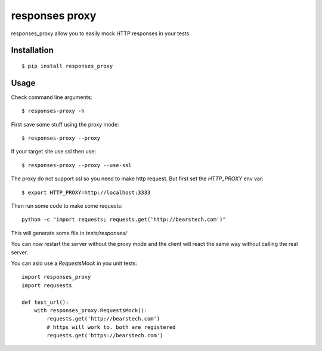===================
responses proxy
===================

.. image:: https://travis-ci.org/bearstech/responses_proxy.png?branch=master
  :target: https://travis-ci.org/bearstech/responses_proxy

responses_proxy allow you to easily mock HTTP responses in your tests

Installation
=============

::

    $ pip install responses_proxy

Usage
=====

Check command line arguments::

    $ responses-proxy -h

First save some stuff using the proxy mode::

    $ responses-proxy --proxy

If your target site use ssl then use::

    $ responses-proxy --proxy --use-ssl

The proxy do not support ssl so you need to make http request. But first set
the `HTTP_PROXY` env var::

    $ export HTTP_PROXY=http://localhost:3333

Then run some code to make some requests::

    python -c "import requests; requests.get('http://bearstech.com')"

This will generate some file in `tests/responses/`

You can now restart the server without the proxy mode and the client will react
the same way without calling the real server.

You can aslo use a `RequestsMock` in you unit tests::

    import responses_proxy
    import requsests

    def test_url():
        with responses_proxy.RequestsMock():
            requests.get('http://bearstech.com')
            # https will work to. both are registered
            requests.get('https://bearstech.com')
